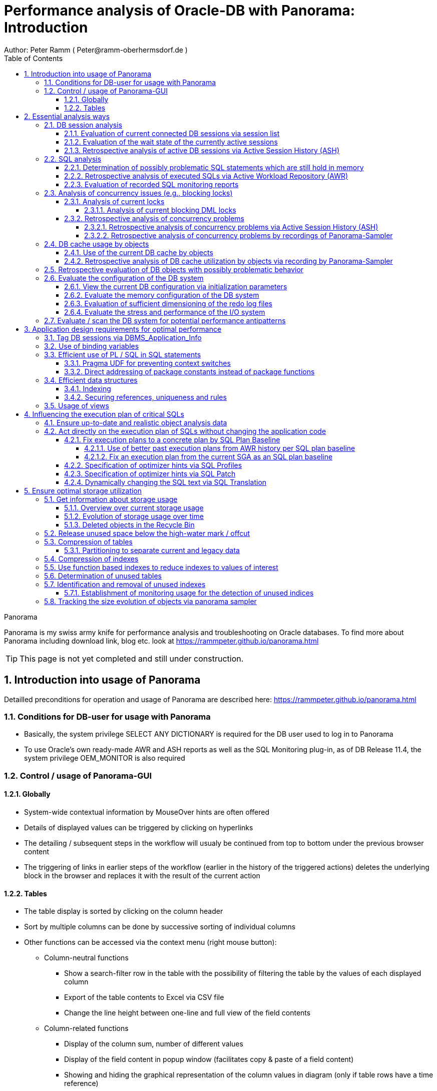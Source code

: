 = Performance analysis of Oracle-DB with Panorama: Introduction =
Author: Peter Ramm ( Peter@ramm-oberhermsdorf.de )
:Author Initials: PR
:toc:
:toclevels: 4
:icons:
:imagesdir: ./images
:numbered:
:sectnumlevels: 6
:website: https://rammpeter.github.io



.Panorama
**********************************************************************
Panorama is my swiss army knife for performance analysis and troubleshooting on Oracle databases.
To find more about Panorama including download link, blog etc. look at https://rammpeter.github.io/panorama.html
**********************************************************************

TIP: This page is not yet completed and still under construction.

== Introduction into usage of Panorama ==
Detailled preconditions for operation and usage of Panorama are described here: https://rammpeter.github.io/panorama.html


=== Conditions for DB-user for usage with Panorama ===
* Basically, the system privilege SELECT ANY DICTIONARY is required for the DB user used to log in to Panorama
* To use Oracle's own ready-made AWR and ASH reports as well as the SQL Monitoring plug-in, as of DB Release 11.4, the system privilege OEM_MONITOR is also required

=== Control / usage of Panorama-GUI ===
==== Globally ====
* System-wide contextual information by MouseOver hints are often offered
* Details of displayed values can be triggered by clicking on hyperlinks
* The detailing / subsequent steps in the workflow will usualy be continued from top to bottom under the previous browser content
* The triggering of links in earlier steps of the workflow (earlier in the history of the triggered actions) deletes the underlying block in the browser and replaces it with the result of the current action

==== Tables ====
* The table display is sorted by clicking on the column header
* Sort by multiple columns can be done by successive sorting of individual columns
* Other functions can be accessed via the context menu (right mouse button):
** Column-neutral functions
*** Show a search-filter row in the table with the possibility of filtering the table by the values of each displayed column
*** Export of the table contents to Excel via CSV file
*** Change the line height between one-line and full view of the field contents
** Column-related functions
*** Display of the column sum, number of different values
*** Display of the field content in popup window (facilitates copy & paste of a field content)
*** Showing and hiding the graphical representation of the column values in diagram (only if table rows have a time reference)
* Table header can contains icons:
** Show search filter (left side)
** pin this table (prevent it from overwriting by parent reload, right side)

image::table.png[]

== Essential analysis ways ==
Basically there are two ways for analysis of the operating status of the DB system:

1. Evaluation of the current state based on interal system views (V$, dictionary views etc.)
2. Retrospective analysis of the operating status for a given period in the past based on recorded data

Retrospective analysis with Panorama is regularly based on Oracle's Active Workload Repository (AWR).
Precondition for usage of AWR is the Enterprise Edition of the DB combined with licensing of the Diagnostics Pack. +
An also supported alternative to AWR is the Panorama-Sampler, which allows retrospective analysis also for Standard Edition rsp. without Diagnostics Pack.

=== DB session analysis

==== Evaluation of current connected DB sessions via session list
Menu option "DBA general" / "Sessions"
Lists sessions sorted by the sum of logical and physical block accesses of the session, limited to active sessions by default.
Filter allows to limit hits by user. Machine, process ID, modules etc. .

Click in column "SID/SN" shows details of a session incl. current SQL and previous SQL
Function buttons allow further detailed views of the session, e.g. history of this session in ASH (Active Session History).

==== Evaluation of the wait state of the currently active sessions
Menu option "Analyses/statistics"/ "Session waits" / "Current" gives an overview over the session wait states of currently active sessions
as well as the current concurrency state between sessions.

==== Retrospective analysis of active DB sessions via Active Session History (ASH)
The Active Session History (ASH) stores context information about active DB sessions.
This info is recorded every second in the SGA memory (visible by the view sys.gv$Active_Session_History) and kept at least until the next AWR snapshot or corresponding available SGA memory.
During the AWR snapshots (default=hourly) the volatile data from sys.gv$Active_Session_History is copied to the persistent structure sys.DBA_Hist_Active_Sess_History, but here only in 10-second intervals.
The data in sys.DBA_Hist_Active_Sess_History is kept for the retention period of the AWR data (default=7 days, recommended > 30 days).
For the evaluation Panorama combines both data sources, as long as available the secondly samples are used, otherwise the 10-secondly samples.
The ASH analysis in Panorama can be accessed via the menu item "Analyses/statistics" / "Session waits" / "Historic" as well as with predefined filters from various detailed views (Session, SQL etc.).
For start of investigation, the time period as well as the initial grouping criterion must be selected.

In the display of waiting times and information grouped by the selected criterion, there are the following options for further detailing;

* Display of the time course as a diagram via context menu: Top 10 of the grouping criterion as separate curves, rest in one curve, condensation selectable after 60 seconds, 10 seconds or 1 second.
* Drilldown into data of the selected row by splitting according to various criteria, for this click into corresponding column
* Switch the perspective from session wait time to involved SQLs, acessed data structure, executed PL/SQL-objects etc.
* Listing of the individual sampled records according to the current filters (smallest grain of information) by clicking in the "Samples" column

=== SQL analysis
==== Determination of possibly problematic SQL statements which are still hold in memory
Menu option "SGA/PGA-Details" / "SQL-Area" offers two entries with selection of filters and sorting criterion:
at the "SQL-ID" level (each unique SQL has a result row)
on the level "SQL-ID, Child-Number" (each separately parsed child cursor of an SQL has a result row).

Clicking on SQL-ID in the table shows a detailed view of the SQL statement.

When entering via the "SQL-ID" level, the execution plan is only shown if it is unique for the SQL-ID (only one execution plan exists).
If several child cursors exist for the SQL ID, they are added as a table with the option to switch to the detail view of the concrete child cursor (which then also contains the execution plan).

==== Retrospective analysis of executed SQLs via Active Workload Repository (AWR)

Access via menu item "SGA/PGA details" / "SQL-Area" / "Historic SQLs" with specification of time period, sorting and possibly filter or via cross reference e.g. from evaluation of Active Session History.

A click on the SQL-ID in the result list shows the detail view of the SQL with the values between the AWR snapshots that cover the specified time period.

The buttons in the footer bar provide further details about this SQL.

==== Evaluation of recorded SQL monitoring reports
SQL-Monitoring records individual executions of an SQL statement in detail if they fulfill one of the following prerequisites:

- Execution with parallel query
- CPU- or I/O-activity for more than 5 seconds
- Optimizer-hint `MONITOR` in SQL statement

Starting with Oracle 12.1, the short-living detailed monitoring reports from gv$SQL_Monitor are also available within the AWR retention period via DBA_Hist_Reports and DBA_Hist_Reports_Details.

The precondition for using the monitoring reports is licensing of the tuning pack for the Enterprise Edition.

The SQL monitor reports existing for the respective object (SQL / DB session) and period can be called in Panorama via the button "SQL Monitor" from:

- SQL detail view from SGA
- historic SQL detail view
- current session detail view

image::sql-monitor-list.png[]

Clicking on the report ID opens the Database Activity Report known from the Enterprise Manager for this SQL execution in a new browser tab.
If an internet connection is possible for the browser, it will be displayed as an active Flash page, otherwise as a static HTML page.

image::sql-monitor-report.png[]

If the DB Activity Report ist not shown, please check browser console if there are security restriction settings active.
Especially Google Chrome often does not accept Oracle's Flash pages.

=== Analysis of concurrency issues (e.g., blocking locks)

==== Analysis of current locks
Menu item "DBA General" / "DB-Locks" / "Current" allows to display various lock states:

* all currently existing DML locks (DML = data manipulation language)
* all blocking DML locks
* all blocking DDL locks (DDL = data definition language)
* not completed 2phase-commits (e.g. via DB-Link)

===== Analysis of current blocking DML locks
There are two analysis paths for viewing existing DML locks, certain special blockage situations are only displayed by one of the two variants:

====== Analysis of current blocking DML locks via gv$Lock
Menu option "DBA General" / "DB Locks" / "Current", button "Blocking DML Locks"
shows the hierarchical blocker/waiter relationships between DB sessions, starting with the session triggering the lock cascade.
Data base is the information from gv$Lock about waiting lock requests.

====== Analysis of current blocking DML locks via gv$Session
At menu item "Analyses/Statistics" / "Session waits" / "Current", in addition to the wait events of the currently active sessions, blocker/waiter relationships based on gv$Session are listed hierarchically here.

==== Retrospective analysis of concurrency problems

===== Retrospective analysis of concurrency problems via Active Session History (ASH)
Menu item "DBA General" / "DB Locks" / "Blocking Locks historic from ASH" lists triggering sessions of the cascade of blocking locks in the selected period sorted by the summed waiting time of all DB sessions attached to it.
The data basis for the evaluation is the blocking session information of the Active Session History.

===== Retrospective analysis of concurrency problems by recordings of Panorama-Sampler
Menu item "DBA General" / "DB Locks" / "Blocking Locks historic from Panorama Sampler" lists triggering sessions of the cascade of blocking locks in the selected period sorted by the summed waiting time of all DB sessions attached to it.
The data basis for the evaluation is the information about past blocking lock situations collected by Panorama Sampler.
The menu item is only available if the recording of blocking lock situations by the panorama sampler is activated for the DB.

=== DB cache usage by objects

==== Use of the current DB cache by objects
Menu item "SGA/PGA details" / "DB cache" / "DB cache usage current" allows to display the concrete objects in the DB cache with their allocated memory sizes.
It can be further detailed to the SQL statements of the objects currently kept in SGA as well as the structure information.

==== Retrospective analysis of DB cache utilization by objects via recording by Panorama-Sampler
At menu item "SGA/PGA details" / "DB cache" / "DB cache usage historic" past snapshots of the DB cache can be analyzed.
The menu item is only available if the recording of the DB cache usage by panorama sampler is activated for the DB.
Weighted average values of DB usage are shown for the period under consideration, if the analysis includes multiple snapshots.

Via links in the columns it is possible to display:

* the structure information of the object
* SQL statements executed in the considered period with access to the object in the execution plan
history of concrete snapshots of the DB cache for an object including graphical representation in the diagram.


By clicking on the time of a concrete snapshot, all cache objects of this concrete snapshot are listed.


=== Retrospective evaluation of DB objects with possibly problematic behavior


=== Evaluate the configuration of the DB system

==== View the current DB configuration via initialization parameters
Menu item "DBA General" / "Oracle Parameter" allows to display the initialization parameters of the DB.
Filtering the "Default" column to "FALSE" shows the explicitly set initialization parameters of the DB.

==== Evaluate the memory configuration of the DB system
Menu item "DBA/SGA details" / "SGA memory" / "SGA components" shows the memory usage of the SGA (Shared Global Area).

This allows conclusions to be drawn about the use of the physical main memory for the individual SGA components.
The allocation of the memory to the components is usually done dynamically according to necessity, optionally controlled via init parameters.
The optimization goal is usually to use as much of the physical memory as possible for the DB cache and InMemory area, but to limit the shared pool usage for the library cache incl. SQL area etc. to what is necessary.
The list of objects in the library cache, grouped by type and namespace, allows a detailed listing of the concrete objects with the size of the allocated memory.


==== Evaluation of sufficient dimensioning of the redo log files
Menu item "DBA-General" / "Redologs" / "Current" shows the current configuration of the redo log files.
Menu item "DBA General" / "Redologs" / "Historical" shows the past usage of the redo log files per AWR snapshot,
including the number of log switches and the number of log files still active and not archived at the time of the snapshot.

The number of active or not yet archived log files should never reach the number of existing log file groups for production systems.
If this does happen, there is a risk that the DB cannot complete a log switch that is due and all writing activities of the DB are stopped until the next log file is free for reuse.
This risk is often latent, since DBs are created by default with only 3 logfile groups and this is often not adapted even for productive systems.
With increased write load, a temporary freezing of write processes is preprogrammed for such DBs.

==== Evaluate the stress and performance of the I/O system
Menu "I/O analysis" contains several historic characteristics, throughput and time related values about usage and performance of the underlying I/O system.

=== Evaluate / scan the DB system for potential performance antipatterns
Menu item "Special extensions" / "Dragnet investigation" allows scanning the DB system for over 100 different performance antipatterns



== Application design requirements for optimal performance

=== Tag DB sessions via DBMS_Application_Info
The DB allows the tagging of DB sessions with context information about modules and action (64 characters each).
This information on modules and action are recorded in various histories (including in ASH and SQL statistics) and allow the subsequent assignment of the various tracks in the DB to the subject context.

The information is set by calling:

`DBMS_Application_Info.Set_Module(module, action);`

It is advisable to anchor the placement of modules and action deep in the technical infrastructure of the application in order to obtain a complete tagging, e.g. to ensure at the beginning of transactions or request processing.

In particular, when using connection pools, with only sporadic setting of modules and action, there is the risk that subsequent activities on a reused session of the pool with respect to modules / action remain assigned to a random predecessor activity of this session.

=== Use of binding variables
TODO: Transfer content from german document

=== Efficient use of PL / SQL in SQL statements
TODO: Transfer content from german document

==== Pragma UDF for preventing context switches

==== Direct addressing of package constants instead of package functions

=== Efficient data structures
==== Indexing
TODO: Transfer content from german document

==== Securing references, uniqueness and rules
TODO: Transfer content from german document

=== Usage of views
TODO: Transfer content from german document


== Influencing the execution plan of critical SQLs ==

=== Ensure up-to-date and realistic object analysis data ===
The first prerequisite for optimal execution plans is the existence of true-to-life object statistics!
For this a regular analysis of tables and indices should be ensured by the default scheduler settings of the DB or independent analysis.

The detail view of DB objects (menu item "Schema/Storage" / "Describe Object" as well as various linksI) allows to determine current values of record numbers of objects.

For this purpose, the current number of rows of the object can be determined for tables and indices by clicking in the "Rows" column.
The comparison with the number of rows according to the last analysis allows the assessment of the usefulness of the available analysis data.

In case of gross discrepancy between analysis and reality with problematic effects on the execution of SQLs, a new analysis via DBMS_STATS.GATHER_TABLE_STATS is recommended.


=== Act directly on the execution plan of SQLs without changing the application code ===

==== Fix execution plans to a concrete plan by SQL Plan Baseline ====
SQL plan baselines allow a concrete execution plan to be specified in a binding manner when a syntactically identical SQL statement is executed (SQL ID hash). +
It is not the concrete execution plan that is specified here, but the plan hash value of the plan to be used. This means that the optimizer itself must be able to determine this plan with the plan hash value to be obtained. +
Prerequisite for the use of SQL Plan Baselines is the Enterprise Edition of the Oracle DB.

===== Use of better past execution plans from AWR history per SQL plan baseline =====
SQL plan baselines allow a concrete execution plan to be specified in a binding manner when a syntactically identical SQL statement is executed (SQL ID hash). +
If a better execution plan exists in the AWR history of an SQL, Panorama can generate a PL/SQL snippet to fix this plan via SQL plan baseline.

To do this, perform the following steps:

* from SQL detail view (current or historical) via button "Complete history" select the period in which the SQL with better execution plan was active.
* Select the SQL detail view for the selected time period by clicking the Start Time button
* Click on button "SQL Plan Baseline" to generate the PL/SQL snippet for execution by SYSDBA
* If more than one execution plan was active in the time period, a list for selecting the appropriate execution plan appears beforehand

Creating a SQL Plan Baseline this way requires licensing the Tuning Pack on this DB, because DBMS_SQLTUNE.CREATE_SQLSET is used to take the plan from AWR.
The possible existence of a default by SQL plan baseline is shown in the detail view of the SQL in signal red.

===== Fix an execution plan from the current SGA as an SQL plan baseline =====
As an alternative to the AWR source, SQL plan baselines can also be generated from the current cursor cache of the SGA

==== Specification of optimizer hints via SQL Profiles ====
SQL profiles can be generated via the SQL tuning functions of the Oracle Enterprise Manager (or newly Cloud Control), which influence the execution plan for a concrete SQL statement by specifying optimizer hints. +
The possible existence of a specification by SQL profiles is displayed in the detail view of the SQL in signal red.

==== Specification of optimizer hints via SQL Patch ====
SQL patches (available from Release 11.1) allow to specify alternative optimizer hints in a less complex way than via SQL profiles. +
SQL patches can be used without additional license also in Standard Edition. +
The possible existence of a default SQL patch is shown in the detail view of the SQL in signal red. +
A PL/SQL snippet for creating an SQL patch for a concrete SQL statement can be generated using the "SQL patch" button of the SQL detail view (current or historical).

==== Dynamically changing the SQL text via SQL Translation ====
As of version 12.1, the SQL Translation Framework allows alternative SQL texts to be stored for an SQL statement. +
Before the SQL is executed, the SQL text is replaced by the stored alternative SQL text. +
This function allows total influence on the executed SQL. +
Not only can Optimizer hints be added to the SQL, but result columns can be exchanged, JOIN relationships can be removed or added, selections can be made from other sources, etc. . +
The condition is that the alternative SQL has the same result structure and supports the same binding variables as the original SQL. +
The possible existence of an alternative SQL text is indicated in the detail view of the SQL in signal red.

A PL/SQL snippet for creating an SQL translation for a concrete SQL statement can be generated using the "SQL translation" button of the SQL detail view (current or historical).

== Ensure optimal storage utilization
Optimization to minimize the use of storage and the physical size of DB objects addresses the following objectives:

* Reduction of the storage resources used (costs, necessity of hardware expansions, possibly more applications accessible on existing hardware)
* more effective use of the DB cache (higher cache hit rate, less load from individual objects)
* Reduction of SQL execution times due to less I/O effort as well as higher hit rate in the DB cache
* Higher protection against the risk of unplanned size growth through more free/available tablespace

=== Get information about storage usage
==== Overview over current storage usage
==== Evolution of storage usage over time

==== Deleted objects in the Recycle Bin
Menu item "Schema /Storage" / "Recycle bin" shows the current occupancy of the recycle bin of the DB.
Selection by size and drop time allows prompt release of relevant storage sizes of deleted objects after sufficient grace period.

=== Release unused space below the high-water mark / offcut

=== Compression of tables

==== Partitioning to separate current and legacy data
Use interval partitioning to automate the partitioning process

=== Compression of indexes

=== Use function based indexes to reduce indexes to values of interest
Often, indexes are built over all records in a table, even though the index is accessed with only one or a few values that comprise only a very small portion of the total set of records. +

*Example:*

A table TAB with 400 million records contains a column Status with the values 'N' for new and 'P' for processed. +
For processing, all new records with status = 'N' are selected and updated to status 'P' in the processing transaction. +
In order to be able to select all approx. 300 new records for processing sufficiently quickly, there is an index on the Status column with a two-digit gigabyte size. +
For an access with status = 'P' this index is never used. +
If it were, this access via index would take dramatically longer than a FullTableScan (which the optimizer clearly recognizes on the basis of the histogram data, if the parameter 'P' is known to it).

Selection is done as follows:

`SELECT * FROM Tab WHERE Status = 'N';`

*Alternative solution:*

By using a function-based index that indexes the value 'N' of the column, the size of the index in the example can be reduced from two-digit gigabytes by a factor of 1,000,000 to a few kilobytes, since NULL values are not stored in the index.

`CREATE INDEX Ix_Tab ON TAB(DECODE(Status, 'N', 'N', NULL);`

To use the function-based index, the SQL must use the syntactically identical expression in the WHERE clause

`SELECT * FROM Tab WHERE DECODE(Status, 'N', 'N', NULL) = 'N';`

*Extended example:*

Since now only the existence of a record in the index is sufficient for access, the index value itself can contain an additional access criterion.
For a two-column index consisting of Status and ArtNr and an access per

`SELECT * FROM Tab WHERE Status = 'N' AND ArtNr = :artnr;`

a single-column and dramatically smaller index would be established instead

`CREATE INDEX Ix_Tab ON TAB(DECODE(Status, 'N', ArtNr, NULL);`

and an access with effect of both filters on Status='N' and ArtNr per

`SELECT * FROM Tab WHERE DECODE(Status, 'N', ArtNr, NULL) = :artnr;`

=== Determination of unused tables
Unused (and with corresponding probability dispensable) tables are those on which there are no accesses at all over a longer period of time as well as those tables in which only writing takes place, but whose contents are never used.

=== Identification and removal of unused indexes
==== Establishment of monitoring usage for the detection of unused indices
Detailed steps for establishing and using Monitoring Usage are described https://rammpeter.blogspot.de/2017/10/oracle-db-identify-unused-indexes.html[here].

=== Tracking the size evolution of objects via panorama sampler












